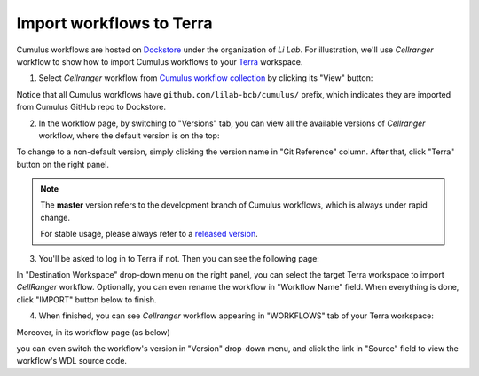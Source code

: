 Import workflows to Terra
------------------------------------

Cumulus workflows are hosted on Dockstore_ under the organization of *Li Lab*. For illustration, we'll use *Cellranger* workflow to show how to import Cumulus workflows to your Terra_ workspace.

1. Select *Cellranger* workflow from `Cumulus workflow collection`_ by clicking its "View" button:

.. image:: images/step1.png
   :scale: 40%
   :align: center

Notice that all Cumulus workflows have ``github.com/lilab-bcb/cumulus/`` prefix, which indicates they are imported from Cumulus GitHub repo to Dockstore.

2. In the workflow page, by switching to "Versions" tab, you can view all the available versions of *Cellranger* workflow, where the default version is on the top:

.. image:: images/step2.png
   :scale: 40%
   :align: center

To change to a non-default version, simply clicking the version name in "Git Reference" column. After that, click "Terra" button on the right panel.

.. note::
   The **master** version refers to the development branch of Cumulus workflows, which is always under rapid change.

   For stable usage, please always refer to a `released version`_.

3. You'll be asked to log in to Terra if not. Then you can see the following page:

.. image:: images/step3.png
   :scale: 40%
   :align: center

In "Destination Workspace" drop-down menu on the right panel, you can select the target Terra workspace to import *CellRanger* workflow. Optionally, you can even rename the workflow in "Workflow Name" field. When everything is done, click "IMPORT" button below to finish.

4. When finished, you can see *Cellranger* workflow appearing in "WORKFLOWS" tab of your Terra workspace:

.. image:: images/final1.png
   :scale: 50%
   :align: center

Moreover, in its workflow page (as below)

.. image:: images/final2.png
   :scale: 40%
   :align: center

you can even switch the workflow's version in "Version" drop-down menu, and click the link in "Source" field to view the workflow's WDL source code.


.. _Dockstore: https://dockstore.org/
.. _Cumulus workflow collection: https://dockstore.org/organizations/lilab/collections/Cumulus
.. _Terra: https://app.terra.bio/
.. _released version: ./release_notes.html
